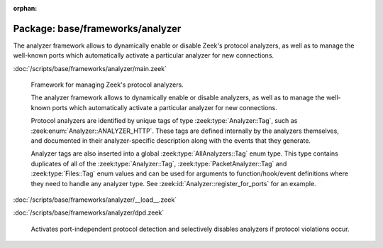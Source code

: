:orphan:

Package: base/frameworks/analyzer
=================================

The analyzer framework allows to dynamically enable or disable Zeek's
protocol analyzers, as well as to manage the well-known ports which
automatically activate a particular analyzer for new connections.

:doc:`/scripts/base/frameworks/analyzer/main.zeek`

   Framework for managing Zeek's protocol analyzers.
   
   The analyzer framework allows to dynamically enable or disable analyzers, as
   well as to manage the well-known ports which automatically activate a
   particular analyzer for new connections.
   
   Protocol analyzers are identified by unique tags of type
   :zeek:type:`Analyzer::Tag`, such as :zeek:enum:`Analyzer::ANALYZER_HTTP`.
   These tags are defined internally by
   the analyzers themselves, and documented in their analyzer-specific
   description along with the events that they generate.
   
   Analyzer tags are also inserted into a global :zeek:type:`AllAnalyzers::Tag` enum
   type. This type contains duplicates of all of the :zeek:type:`Analyzer::Tag`,
   :zeek:type:`PacketAnalyzer::Tag` and :zeek:type:`Files::Tag` enum values
   and can be used for arguments to function/hook/event definitions where they
   need to handle any analyzer type. See :zeek:id:`Analyzer::register_for_ports`
   for an example.

:doc:`/scripts/base/frameworks/analyzer/__load__.zeek`


:doc:`/scripts/base/frameworks/analyzer/dpd.zeek`

   Activates port-independent protocol detection and selectively disables
   analyzers if protocol violations occur.

